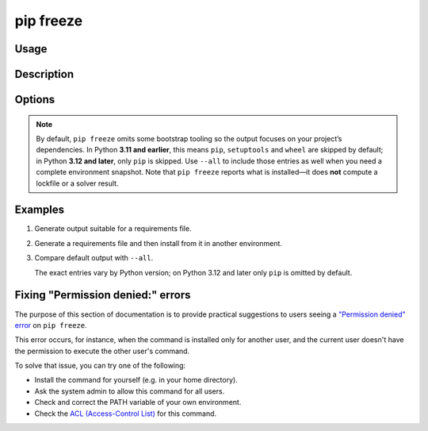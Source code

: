 
.. _`pip freeze`:

==========
pip freeze
==========


Usage
=====

.. tab:: Unix/macOS

   .. pip-command-usage:: freeze "python -m pip"

.. tab:: Windows

   .. pip-command-usage:: freeze "py -m pip"


Description
===========

.. pip-command-description:: freeze


Options
=======

.. pip-command-options:: freeze

.. note::

   By default, ``pip freeze`` omits some bootstrap tooling so the output focuses on
   your project’s dependencies. In Python **3.11 and earlier**, this means ``pip``,
   ``setuptools`` and ``wheel`` are skipped by default; in Python **3.12 and later**,
   only ``pip`` is skipped. Use ``--all`` to include those entries as well when you
   need a complete environment snapshot. Note that ``pip freeze`` reports what is
   installed—it does **not** compute a lockfile or a solver result.


Examples
========

#. Generate output suitable for a requirements file.

   .. tab:: Unix/macOS

      .. code-block:: console

         $ python -m pip freeze
         docutils==0.11
         Jinja2==2.7.2
         MarkupSafe==0.19
         Pygments==1.6
         Sphinx==1.2.2

   .. tab:: Windows

      .. code-block:: console

         C:\> py -m pip freeze
         docutils==0.11
         Jinja2==2.7.2
         MarkupSafe==0.19
         Pygments==1.6
         Sphinx==1.2.2

#. Generate a requirements file and then install from it in another environment.

   .. tab:: Unix/macOS

      .. code-block:: shell

         env1/bin/python -m pip freeze > requirements.txt
         env2/bin/python -m pip install -r requirements.txt

   .. tab:: Windows

      .. code-block:: shell

         env1\bin\python -m pip freeze > requirements.txt
         env2\bin\python -m pip install -r requirements.txt

#. Compare default output with ``--all``.

   The exact entries vary by Python version; on Python 3.12 and later only
   ``pip`` is omitted by default.

   .. tab:: Unix/macOS

      .. code-block:: console

         $ python -m pip freeze
         certifi==...
         idna==...
         requests==...
         urllib3==...

         $ python -m pip freeze --all
         certifi==...
         idna==...
         requests==...
         urllib3==...
         pip==...
         setuptools==...
         wheel==...

   .. tab:: Windows

      .. code-block:: console

         C:\> py -m pip freeze
         certifi==...
         idna==...
         requests==...
         urllib3==...

         C:\> py -m pip freeze --all
         certifi==...
         idna==...
         requests==...
         urllib3==...
         pip==...
         setuptools==...
         wheel==...


Fixing "Permission denied:" errors
==================================

The purpose of this section of documentation is to provide practical
suggestions to users seeing a `"Permission denied" error <https://github.com/pypa/pip/issues/8418>`__ on ``pip freeze``.

This error occurs, for instance, when the command is installed only for another
user, and the current user doesn't have the permission to execute the other
user's command.

To solve that issue, you can try one of the following:

- Install the command for yourself (e.g. in your home directory).
- Ask the system admin to allow this command for all users.
- Check and correct the PATH variable of your own environment.
- Check the `ACL (Access-Control List) <https://en.wikipedia.org/wiki/Access-control_list>`_ for this command.
